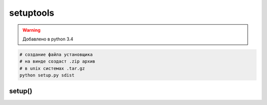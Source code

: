.. title:: python setuptools

.. meta::
    :description:
        Справочная информация по python модулю setuptools.
    :keywords:
        python setuptools

setuptools
==========

.. warning::

    Добавлено в python 3.4


.. code-block:: sh

    # создание файла установщика
    # на винде создаст .zip архив
    # в unix системах .tar.gz
    python setup.py sdist


setup()
-------

.. py:method:: setup(**kwargs)

    * **entry_points** - соварь, названия точек входа для приложения
    * **name** - строка, название модуля
    * **version** - строка, версия модуля
    * **description** - строка, описание модуля
    * **author** - строка, автор модуля
    * **author_email** - строка, почта автора модуля
    * **url** - строка, домашняя страница модуля
    * **py_modules** - список скриптов, которые включает модуль

    .. code-block:: py

        from setuptools import setup

        setup(
            name=myapp,
            entry_points={
                    'console_scripts': [
                        'snek=snek:main',
                    ],
                    'my_entry_point': [
                        'my_cmd:main',
                    ]
            }
        )

    .. code-block:: py

        import pkg_resources

        for entry_point in pkg_resources.iter_entry_points('my_entry_point'):        
            callable = entry_point.load()
